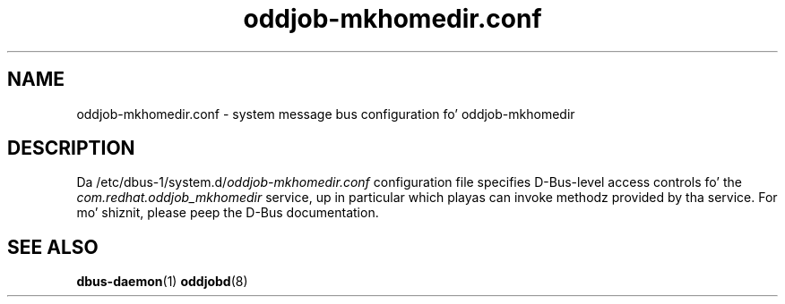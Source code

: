 .TH oddjob-mkhomedir.conf 5 "30 July 2013" "oddjob 0.31.5" "oddjob Manual"

.SH NAME
oddjob-mkhomedir.conf - system message bus configuration fo' oddjob-mkhomedir

.SH DESCRIPTION
Da /etc/dbus-1/system.d/\fIoddjob-mkhomedir.conf\fR
configuration file specifies D-Bus-level access controls fo' the
\fIcom.redhat.oddjob_mkhomedir\fR service, up in particular which playas can
invoke methodz provided by tha service.  For mo' shiznit, please peep the
D-Bus documentation.

.SH SEE ALSO
\fBdbus-daemon\fR(1)
\fBoddjobd\fR(8)
